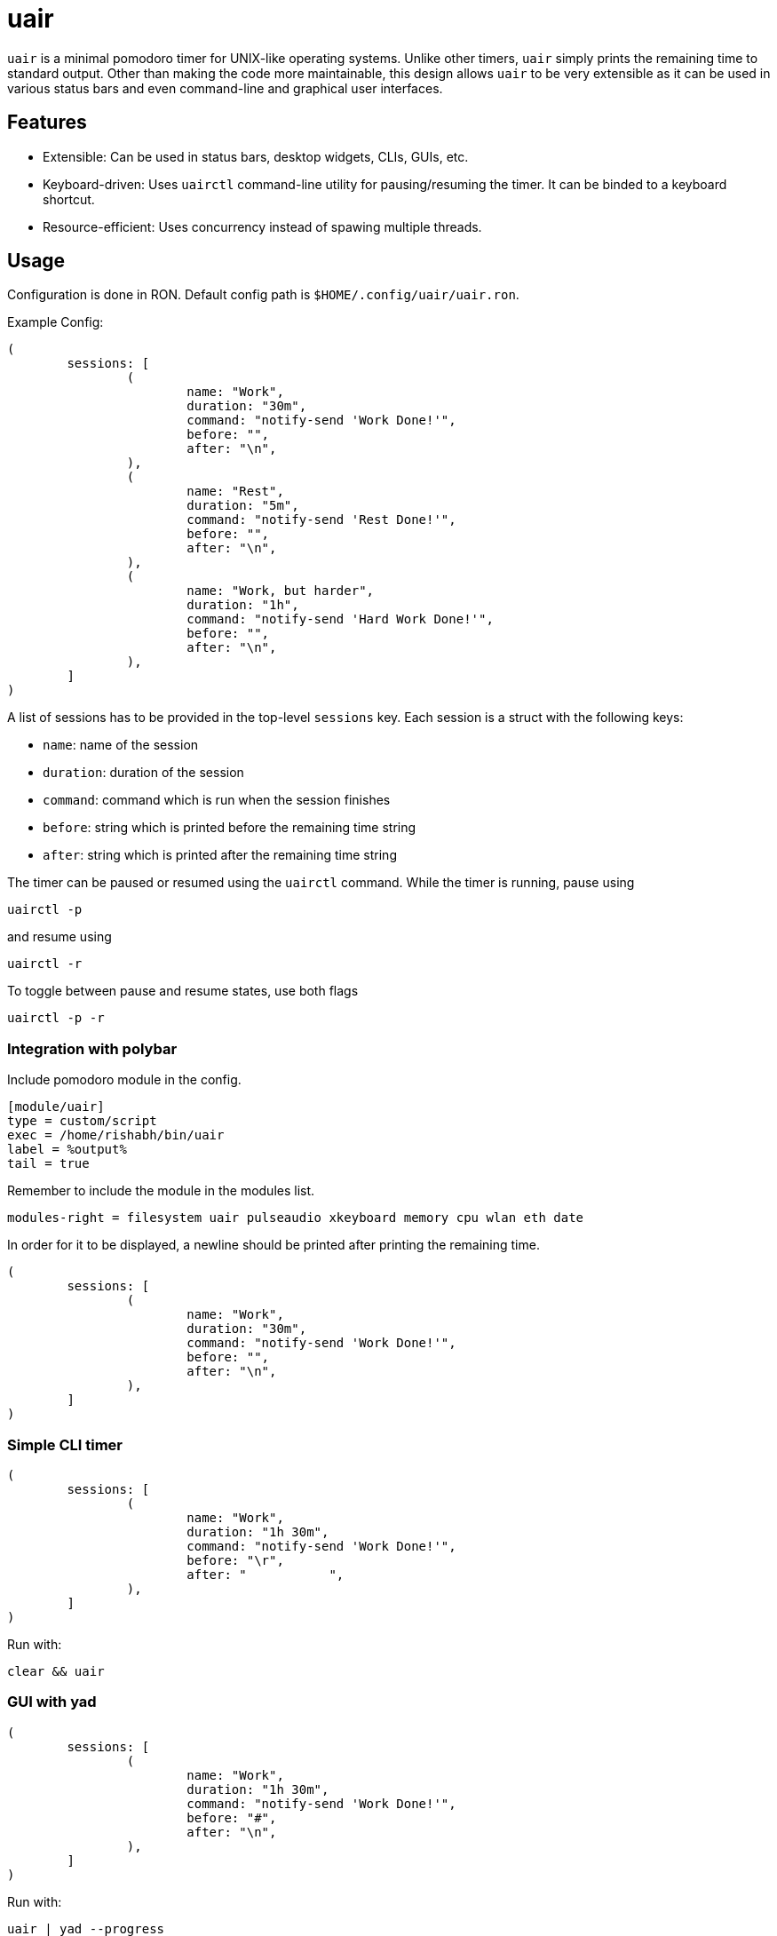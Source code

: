 = uair

`uair` is a minimal pomodoro timer for UNIX-like operating systems. Unlike other timers, `uair` simply prints the remaining time to standard output. Other than making the code more maintainable, this design allows `uair` to be very extensible as it can be used in various status bars and even command-line and graphical user interfaces.

== Features

* Extensible: Can be used in status bars, desktop widgets, CLIs, GUIs, etc.
* Keyboard-driven: Uses `uairctl` command-line utility for pausing/resuming the timer. It can be binded to a keyboard shortcut.
* Resource-efficient: Uses concurrency instead of spawing multiple threads.

== Usage

Configuration is done in RON. Default config path is `$HOME/.config/uair/uair.ron`.

Example Config:

[source,ron]
----
(
	sessions: [
		(
			name: "Work",
			duration: "30m",
			command: "notify-send 'Work Done!'",
			before: "",
			after: "\n",
		),
		(
			name: "Rest",
			duration: "5m",
			command: "notify-send 'Rest Done!'",
			before: "",
			after: "\n",
		),
		(
			name: "Work, but harder",
			duration: "1h",
			command: "notify-send 'Hard Work Done!'",
			before: "",
			after: "\n",
		),
	]
)
----

A list of sessions has to be provided in the top-level `sessions` key. Each session is a struct with the following keys:

* `name`: name of the session
* `duration`: duration of the session
* `command`: command which is run when the session finishes
* `before`: string which is printed before the remaining time string
* `after`: string which is printed after the remaining time string

The timer can be paused or resumed using the `uairctl` command. While the timer is running, pause using

[source,sh]
----
uairctl -p
----

and resume using

[source,sh]
----
uairctl -r
----

To toggle between pause and resume states, use both flags

[source,sh]
----
uairctl -p -r
----

=== Integration with polybar

Include pomodoro module in the config.

[source,ini]
----
[module/uair]
type = custom/script
exec = /home/rishabh/bin/uair
label = %output%
tail = true
----

Remember to include the module in the modules list.

[source,ini]
----
modules-right = filesystem uair pulseaudio xkeyboard memory cpu wlan eth date
----

In order for it to be displayed, a newline should be printed after printing the remaining time.

[source,ron]
----
(
	sessions: [
		(
			name: "Work",
			duration: "30m",
			command: "notify-send 'Work Done!'",
			before: "",
			after: "\n",
		),
	]
)
----

=== Simple CLI timer

[source,ron]
----
(
	sessions: [
		(
			name: "Work",
			duration: "1h 30m",
			command: "notify-send 'Work Done!'",
			before: "\r",
			after: "           ",
		),
	]
)
----

Run with:

`clear && uair`

=== GUI with yad

[source,ron]
----
(
	sessions: [
		(
			name: "Work",
			duration: "1h 30m",
			command: "notify-send 'Work Done!'",
			before: "#",
			after: "\n",
		),
	]
)
----

Run with:

`uair | yad --progress`
